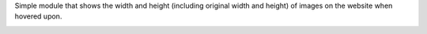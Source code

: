 Simple module that shows the width and height (including original width and height) of images on the website
when hovered upon.

.. image:: /website_img_dimension/static/description/screenshot.png
   :alt: Screenshot of tooltip
